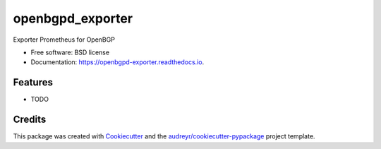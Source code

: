 =================
openbgpd_exporter
=================


.. image:: https://img.shields.io/pypi/v/openbgpd_exporter.svg
        :target: https://pypi.python.org/pypi/openbgpd_exporter

.. image:: https://img.shields.io/travis/voileux/openbgpd_exporter.svg
        :target: https://travis-ci.com/voileux/openbgpd_exporter

.. image:: https://readthedocs.org/projects/openbgpd-exporter/badge/?version=latest
        :target: https://openbgpd-exporter.readthedocs.io/en/latest/?version=latest
        :alt: Documentation Status




Exporter Prometheus for OpenBGP 


* Free software: BSD license
* Documentation: https://openbgpd-exporter.readthedocs.io.


Features
--------

* TODO

Credits
-------

This package was created with Cookiecutter_ and the `audreyr/cookiecutter-pypackage`_ project template.

.. _Cookiecutter: https://github.com/audreyr/cookiecutter
.. _`audreyr/cookiecutter-pypackage`: https://github.com/audreyr/cookiecutter-pypackage
